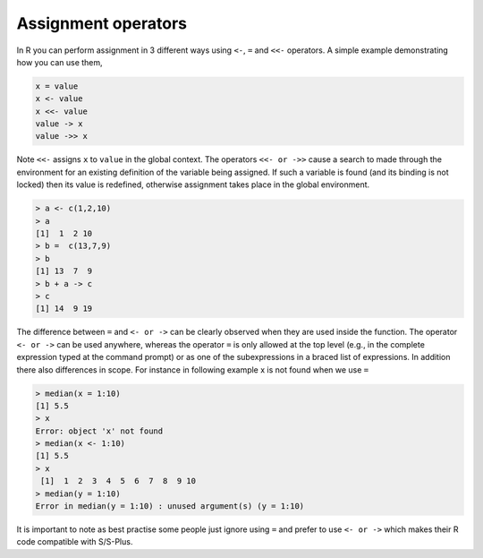 .. _assignmentoperators:

Assignment operators
====================

In R you can perform assignment in 3 different ways using ``<-``, ``=`` and ``<<-`` operators. A simple example demonstrating how you can use them, 

.. code-block:: r

	x = value
	x <- value
	x <<- value
	value -> x
	value ->> x

Note ``<<-`` assigns ``x`` to ``value`` in the global context. The operators ``<<- or ->>`` cause a search to made through the environment for an existing definition of the variable being assigned. If such a variable is found (and its binding is not locked) then its value is redefined, otherwise assignment takes place in the global environment.

.. code-block:: r

	> a <- c(1,2,10)
	> a
	[1]  1  2 10
	> b =  c(13,7,9)
	> b
	[1] 13  7  9
	> b + a -> c
	> c
	[1] 14  9 19

The difference between ``=`` and ``<- or ->`` can be clearly observed  when they are used inside the function. The operator ``<- or ->`` can be used anywhere, whereas the operator ``=`` is only allowed at the top level (e.g., in the complete expression typed at the command prompt) or as one of the subexpressions in a braced list of expressions. In addition there also differences in scope. For instance in following example x is not found when we use ``=`` 

.. code-block:: r

	> median(x = 1:10)
	[1] 5.5
	> x
	Error: object 'x' not found
	> median(x <- 1:10)
	[1] 5.5
	> x
	 [1]  1  2  3  4  5  6  7  8  9 10
	> median(y = 1:10)
	Error in median(y = 1:10) : unused argument(s) (y = 1:10)

It is important to note as best practise some people just ignore using ``=`` and prefer to use ``<- or ->`` which makes their R code compatible with S/S-Plus.
